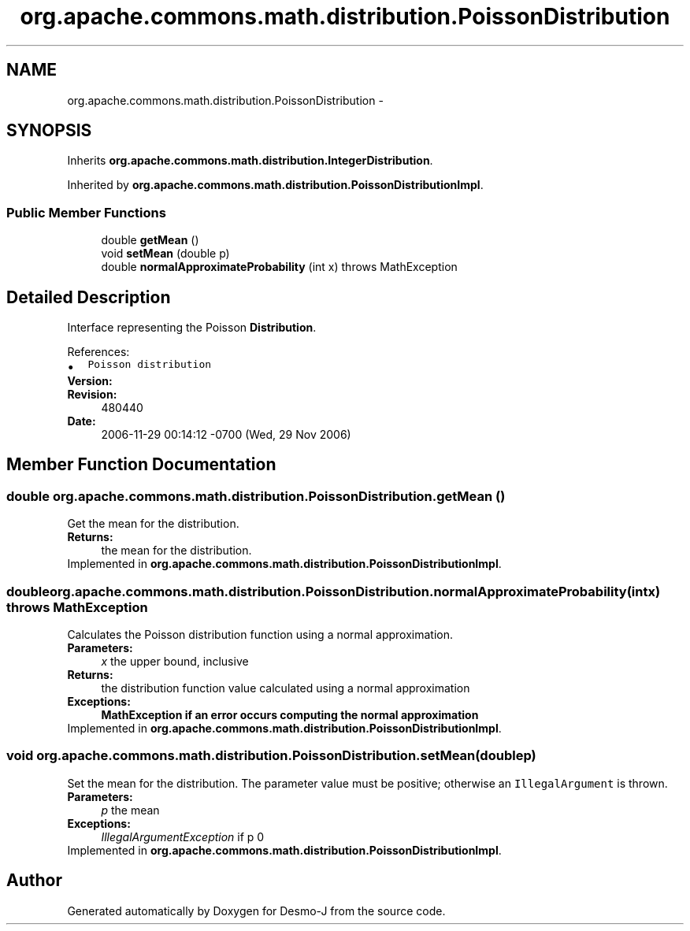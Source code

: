.TH "org.apache.commons.math.distribution.PoissonDistribution" 3 "Wed Dec 4 2013" "Version 1.0" "Desmo-J" \" -*- nroff -*-
.ad l
.nh
.SH NAME
org.apache.commons.math.distribution.PoissonDistribution \- 
.SH SYNOPSIS
.br
.PP
.PP
Inherits \fBorg\&.apache\&.commons\&.math\&.distribution\&.IntegerDistribution\fP\&.
.PP
Inherited by \fBorg\&.apache\&.commons\&.math\&.distribution\&.PoissonDistributionImpl\fP\&.
.SS "Public Member Functions"

.in +1c
.ti -1c
.RI "double \fBgetMean\fP ()"
.br
.ti -1c
.RI "void \fBsetMean\fP (double p)"
.br
.ti -1c
.RI "double \fBnormalApproximateProbability\fP (int x)  throws MathException"
.br
.in -1c
.SH "Detailed Description"
.PP 
Interface representing the Poisson \fBDistribution\fP\&.
.PP
References: 
.PD 0

.IP "\(bu" 2
\fCPoisson distribution\fP 
.PP
.PP
\fBVersion:\fP
.RS 4
.RE
.PP
\fBRevision:\fP
.RS 4
480440 
.RE
.PP
\fBDate:\fP
.RS 4
2006-11-29 00:14:12 -0700 (Wed, 29 Nov 2006) 
.RE
.PP

.SH "Member Function Documentation"
.PP 
.SS "double org\&.apache\&.commons\&.math\&.distribution\&.PoissonDistribution\&.getMean ()"
Get the mean for the distribution\&.
.PP
\fBReturns:\fP
.RS 4
the mean for the distribution\&. 
.RE
.PP

.PP
Implemented in \fBorg\&.apache\&.commons\&.math\&.distribution\&.PoissonDistributionImpl\fP\&.
.SS "double org\&.apache\&.commons\&.math\&.distribution\&.PoissonDistribution\&.normalApproximateProbability (intx) throws \fBMathException\fP"
Calculates the Poisson distribution function using a normal approximation\&.
.PP
\fBParameters:\fP
.RS 4
\fIx\fP the upper bound, inclusive 
.RE
.PP
\fBReturns:\fP
.RS 4
the distribution function value calculated using a normal approximation 
.RE
.PP
\fBExceptions:\fP
.RS 4
\fI\fBMathException\fP\fP if an error occurs computing the normal approximation 
.RE
.PP

.PP
Implemented in \fBorg\&.apache\&.commons\&.math\&.distribution\&.PoissonDistributionImpl\fP\&.
.SS "void org\&.apache\&.commons\&.math\&.distribution\&.PoissonDistribution\&.setMean (doublep)"
Set the mean for the distribution\&. The parameter value must be positive; otherwise an \fCIllegalArgument\fP is thrown\&.
.PP
\fBParameters:\fP
.RS 4
\fIp\fP the mean 
.RE
.PP
\fBExceptions:\fP
.RS 4
\fIIllegalArgumentException\fP if p  0 
.RE
.PP

.PP
Implemented in \fBorg\&.apache\&.commons\&.math\&.distribution\&.PoissonDistributionImpl\fP\&.

.SH "Author"
.PP 
Generated automatically by Doxygen for Desmo-J from the source code\&.
